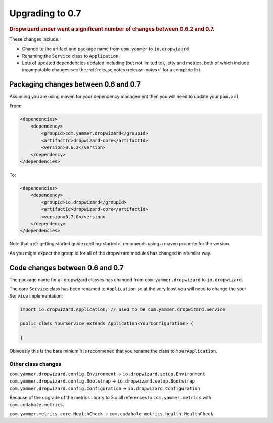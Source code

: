 .. _manual-upgrading:

##################
Upgrading to 0.7
##################

.. highlight:: text

.. rubric:: Dropwizard under went a significant number of changes between 0.6.2 and 0.7.

These changes include:

* Change to the artifact and package name from ``com.yammer`` to ``io.dropwizard``
* Renaming the ``Service`` class to ``Application``
* Lots of updated dependencies updated including (but not limited to), jetty and metrics, 
  both of which include incompatable changes see the :ref:`release notes<release-notes>` for a complete list


Packaging changes between 0.6 and 0.7
=====================================

Assuming you are using maven for your dependency management then you will need to update your ``pom.xml``

From:

.. code-block:: xml

    <dependencies>
        <dependency>
            <groupId>com.yammer.dropwizard</groupId>
            <artifactId>dropwizard-core</artifactId>
            <version>0.6.2</version>
        </dependency>
    </dependencies>

To:

.. code-block:: xml

    <dependencies>
        <dependency>
            <groupId>io.dropwizard</groupId>
            <artifactId>dropwizard-core</artifactId>
            <version>0.7.0</version>
        </dependency>
    </dependencies>

Note that :ref:`getting started guide<getting-started>` recomends using a maven property for the version.

As you might expect the group id for all of the dropwizard modules has changed in a similar way.

Code changes between 0.6 and 0.7
================================

The package name for all dropwizard classes has changed from ``com.yammer.dropwizard`` to 
``io.dropwizard``. 

The core ``Service`` class has been renamed to ``Application`` so at the very least you will need to change 
the your ``Service`` implementation:

.. code-block:: java

    import io.dropwizard.Application; // used to be com.yammer.dropwizard.Service
    
    public class YourService extends Application<YourConfiguration> {
        
    }

Obivously this is the bare minium it is reconmened that you rename the class to ``YourApplication``.

Other class changes
-------------------

``com.yammer.dropwizard.config.Environment`` -> ``io.dropwizard.setup.Environment``
``com.yammer.dropwizard.config.Bootstrap`` -> ``io.dropwizard.setup.Bootstrap``
``com.yammer.dropwizard.config.Configuration`` -> ``io.dropwizard.Configuration``

Because of the upgrade of the metrics library to 3.x all references to ``com.yammer.metrics`` 
with ``com.codahale.metrics``.

``com.yammer.metrics.core.HealthCheck`` -> ``com.codahale.metrics.health.HealthCheck``


